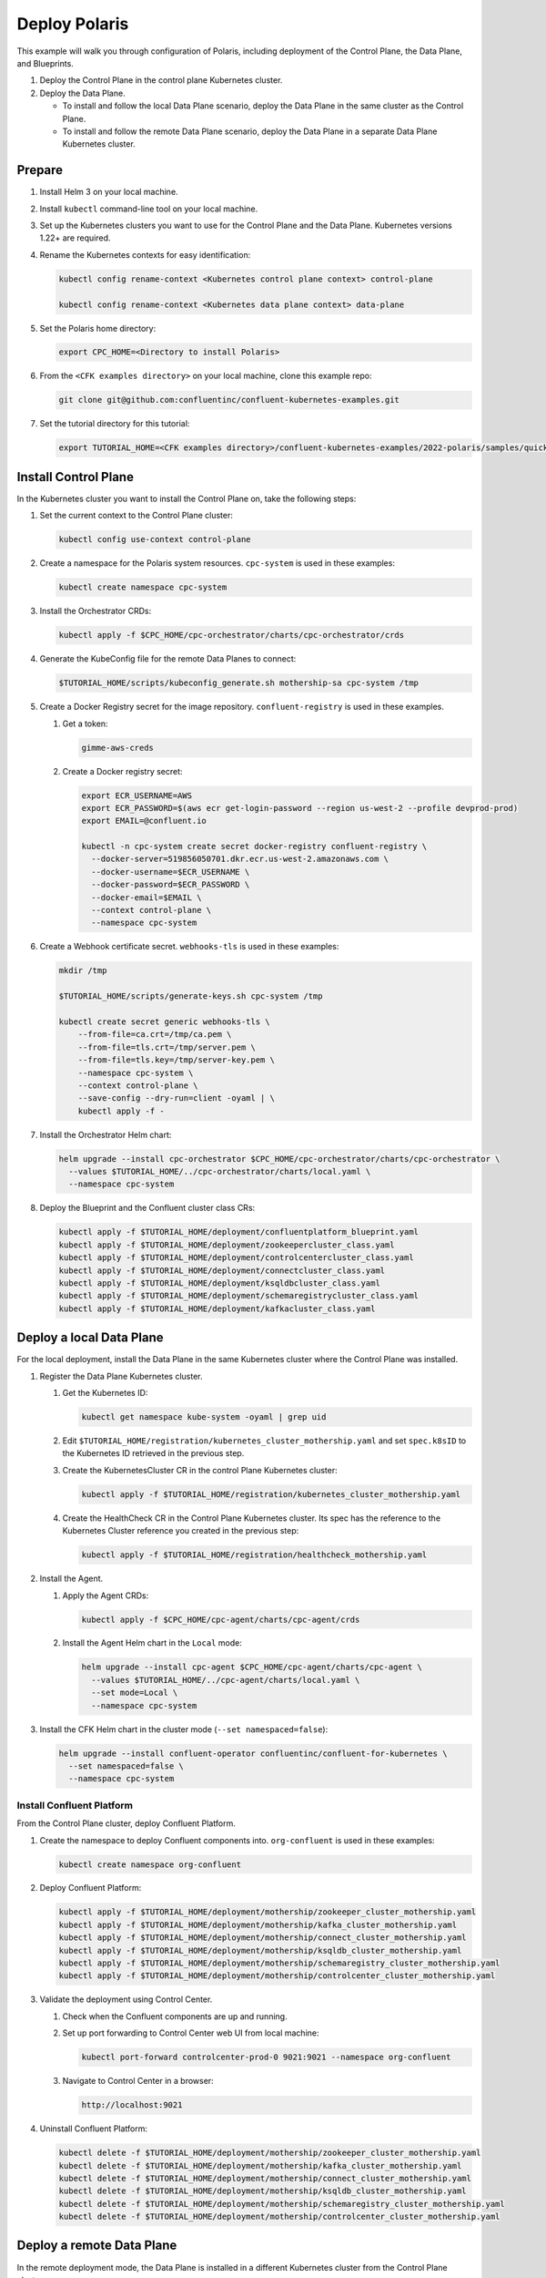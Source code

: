 ==============
Deploy Polaris
==============

This example will walk you through configuration of Polaris, including
deployment of the Control Plane, the Data Plane, and Blueprints.

#. Deploy the Control Plane in the control plane Kubernetes cluster.

#. Deploy the Data Plane.
  
   - To install and follow the local Data Plane scenario, deploy the Data
     Plane  in the same cluster as the Control Plane.
   
   - To install and follow the remote Data Plane scenario, deploy the Data 
     Plane in a separate Data Plane Kubernetes cluster.

Prepare  
-------------

#. Install Helm 3 on your local machine.

#. Install ``kubectl`` command-line tool on your local machine.

#. Set up the Kubernetes clusters you want to use for the Control Plane and the
   Data Plane. Kubernetes versions 1.22+ are required.
   
#. Rename the Kubernetes contexts for easy identification:

   .. sourcecode:: bash
   
      kubectl config rename-context <Kubernetes control plane context> control-plane
      
      kubectl config rename-context <Kubernetes data plane context> data-plane
   
#. Set the Polaris home directory:

   .. sourcecode:: bash
   
      export CPC_HOME=<Directory to install Polaris>

#. From the ``<CFK examples directory>`` on your local machine, clone this 
   example repo:

   .. sourcecode:: bash

      git clone git@github.com:confluentinc/confluent-kubernetes-examples.git

#. Set the tutorial directory for this tutorial:

   .. sourcecode:: bash

      export TUTORIAL_HOME=<CFK examples directory>/confluent-kubernetes-examples/2022-polaris/samples/quickstart-deploy
   
.. _deploy-control-plane: 

Install Control Plane  
----------------------

In the Kubernetes cluster you want to install the Control Plane on, take the
following steps:

#. Set the current context to the Control Plane cluster:

   .. sourcecode:: bash
   
      kubectl config use-context control-plane

#. Create a namespace for the Polaris system resources. ``cpc-system`` is used 
   in these examples:

   .. sourcecode:: bash

      kubectl create namespace cpc-system 

#. Install the Orchestrator CRDs:

   .. sourcecode:: bash

      kubectl apply -f $CPC_HOME/cpc-orchestrator/charts/cpc-orchestrator/crds

#. Generate the KubeConfig file for the remote Data Planes to connect:

   .. sourcecode:: bash

      $TUTORIAL_HOME/scripts/kubeconfig_generate.sh mothership-sa cpc-system /tmp

#. Create a Docker Registry secret for the image repository. 
   ``confluent-registry`` is used in these examples.

   #. Get a token:
   
      .. sourcecode:: bash

         gimme-aws-creds 

   #. Create a Docker registry secret:

      .. sourcecode:: bash

         export ECR_USERNAME=AWS 
         export ECR_PASSWORD=$(aws ecr get-login-password --region us-west-2 --profile devprod-prod) 
         export EMAIL=@confluent.io

         kubectl -n cpc-system create secret docker-registry confluent-registry \
           --docker-server=519856050701.dkr.ecr.us-west-2.amazonaws.com \
           --docker-username=$ECR_USERNAME \
           --docker-password=$ECR_PASSWORD \
           --docker-email=$EMAIL \
           --context control-plane \
           --namespace cpc-system                                
 
#. Create a Webhook certificate secret. ``webhooks-tls`` is used in these 
   examples:

   .. sourcecode:: bash
   
      mkdir /tmp
      
      $TUTORIAL_HOME/scripts/generate-keys.sh cpc-system /tmp
      
      kubectl create secret generic webhooks-tls \
          --from-file=ca.crt=/tmp/ca.pem \
          --from-file=tls.crt=/tmp/server.pem \
          --from-file=tls.key=/tmp/server-key.pem \
          --namespace cpc-system \
          --context control-plane \
          --save-config --dry-run=client -oyaml | \
          kubectl apply -f -                     
 
#. Install the Orchestrator Helm chart:

   .. sourcecode:: bash

      helm upgrade --install cpc-orchestrator $CPC_HOME/cpc-orchestrator/charts/cpc-orchestrator \
        --values $TUTORIAL_HOME/../cpc-orchestrator/charts/local.yaml \
        --namespace cpc-system 

#. Deploy the Blueprint and the Confluent cluster class CRs:

   .. sourcecode:: bash

      kubectl apply -f $TUTORIAL_HOME/deployment/confluentplatform_blueprint.yaml
      kubectl apply -f $TUTORIAL_HOME/deployment/zookeepercluster_class.yaml
      kubectl apply -f $TUTORIAL_HOME/deployment/controlcentercluster_class.yaml
      kubectl apply -f $TUTORIAL_HOME/deployment/connectcluster_class.yaml
      kubectl apply -f $TUTORIAL_HOME/deployment/ksqldbcluster_class.yaml
      kubectl apply -f $TUTORIAL_HOME/deployment/schemaregistrycluster_class.yaml
      kubectl apply -f $TUTORIAL_HOME/deployment/kafkacluster_class.yaml

.. _deploy-local-data-plane: 

Deploy a local Data Plane
-------------------------- 

For the local deployment, install the Data Plane in the same Kubernetes cluster
where the Control Plane was installed.

#. Register the Data Plane Kubernetes cluster.
   
   #. Get the Kubernetes ID:
   
      .. sourcecode:: bash
   
         kubectl get namespace kube-system -oyaml | grep uid

   #. Edit ``$TUTORIAL_HOME/registration/kubernetes_cluster_mothership.yaml`` 
      and set ``spec.k8sID`` to the Kubernetes ID retrieved in the previous 
      step.
      
   #. Create the KubernetesCluster CR in the control Plane Kubernetes cluster:
   
      .. sourcecode:: bash

         kubectl apply -f $TUTORIAL_HOME/registration/kubernetes_cluster_mothership.yaml

   #. Create the HealthCheck CR in the Control Plane Kubernetes cluster. Its 
      spec has the reference to the Kubernetes Cluster reference you created in 
      the previous step:
      
      .. sourcecode:: bash

         kubectl apply -f $TUTORIAL_HOME/registration/healthcheck_mothership.yaml

#. Install the Agent.

   #. Apply the Agent CRDs:

      .. sourcecode:: bash

         kubectl apply -f $CPC_HOME/cpc-agent/charts/cpc-agent/crds

   #. Install the Agent Helm chart in the ``Local`` mode:
   
      .. sourcecode:: bash
   
         helm upgrade --install cpc-agent $CPC_HOME/cpc-agent/charts/cpc-agent \
           --values $TUTORIAL_HOME/../cpc-agent/charts/local.yaml \
           --set mode=Local \
           --namespace cpc-system

#. Install the CFK Helm chart in the cluster mode (``--set namespaced=false``):
  
   .. sourcecode:: bash

      helm upgrade --install confluent-operator confluentinc/confluent-for-kubernetes \
        --set namespaced=false \
        --namespace cpc-system

--------------------------
Install Confluent Platform 
-------------------------- 

From the Control Plane cluster, deploy Confluent Platform.

#. Create the namespace to deploy Confluent components into.  ``org-confluent`` 
   is used in these examples:

   .. sourcecode:: bash
     
      kubectl create namespace org-confluent

#. Deploy Confluent Platform: 

   .. sourcecode:: bash

      kubectl apply -f $TUTORIAL_HOME/deployment/mothership/zookeeper_cluster_mothership.yaml
      kubectl apply -f $TUTORIAL_HOME/deployment/mothership/kafka_cluster_mothership.yaml
      kubectl apply -f $TUTORIAL_HOME/deployment/mothership/connect_cluster_mothership.yaml
      kubectl apply -f $TUTORIAL_HOME/deployment/mothership/ksqldb_cluster_mothership.yaml
      kubectl apply -f $TUTORIAL_HOME/deployment/mothership/schemaregistry_cluster_mothership.yaml
      kubectl apply -f $TUTORIAL_HOME/deployment/mothership/controlcenter_cluster_mothership.yaml
      
#. Validate the deployment using Control Center.

   #. Check when the Confluent components are up and running.
   
   #. Set up port forwarding to Control Center web UI from local machine:

      .. sourcecode:: bash

         kubectl port-forward controlcenter-prod-0 9021:9021 --namespace org-confluent

   #. Navigate to Control Center in a browser:

      .. sourcecode:: bash

         http://localhost:9021
   
#. Uninstall Confluent Platform:

   .. sourcecode:: bash

      kubectl delete -f $TUTORIAL_HOME/deployment/mothership/zookeeper_cluster_mothership.yaml
      kubectl delete -f $TUTORIAL_HOME/deployment/mothership/kafka_cluster_mothership.yaml
      kubectl delete -f $TUTORIAL_HOME/deployment/mothership/connect_cluster_mothership.yaml
      kubectl delete -f $TUTORIAL_HOME/deployment/mothership/ksqldb_cluster_mothership.yaml
      kubectl delete -f $TUTORIAL_HOME/deployment/mothership/schemaregistry_cluster_mothership.yaml
      kubectl delete -f $TUTORIAL_HOME/deployment/mothership/controlcenter_cluster_mothership.yaml

.. _deploy-remote-data-plane: 

Deploy a remote Data Plane 
---------------------------

In the remote deployment mode, the Data Plane is installed in a different
Kubernetes cluster from the Control Plane cluster.

#. Register the Data Plane Kubernetes cluster with the Control Plane.
   
   #. In the Data Plane cluster, get the Kubernetes ID:
   
      .. sourcecode:: bash
   
         kubectl get namespace kube-system -oyaml --context data-plane | grep uid

   #. In the Control Plane, edit 
      ``registration/kubernetes_cluster_sat-1.yaml`` and set ``spec.k8sID`` 
      to the Kubernetes ID from previous step.
      
   #. In the Control Plane, create the KubernetesCluster CR:
   
      .. sourcecode:: bash

         kubectl apply -f $TUTORIAL_HOME/registration/kubernetes_cluster_sat-1.yaml --context control-plane

   #. In the Control Plane, create the HealthCheck CR in the Control Plane 
      Kubernetes cluster. Its spec has the reference to the Kubernetes Cluster 
      reference you created in the previous step:
      
      .. sourcecode:: bash

         kubectl apply -f $TUTORIAL_HOME/registration/healthcheck_sat-1.yaml --context control-plane

#. In the Data Plane, create the required secrets.

   #. Create a Docker Registry secret for the image repository. 
      ``confluent-registry`` is used in these examples.
   
      #. Get a token:
      
         .. sourcecode:: bash
   
            gimme-aws-creds 
   
      #. Create a Docker registry secret:
   
         .. sourcecode:: bash
   
            export ECR_USERNAME=AWS 
            export ECR_PASSWORD=$(aws ecr get-login-password --region us-west-2 --profile devprod-prod) 
            export EMAIL=@confluent.io
   
            kubectl -n cpc-system create secret docker-registry confluent-registry \
              --docker-server=519856050701.dkr.ecr.us-west-2.amazonaws.com \
              --docker-username=$ECR_USERNAME \
              --docker-password=$ECR_PASSWORD \
              --docker-email=$EMAIL \
              --context data-plane \
              --namespace cpc-system                                
   
   #. Create the KubeConfig secret:
   
      .. sourcecode:: bash
      
         kubectl create secret generic mothership-kubeconfig \
           --from-file=kubeconfig=/tmp/kubeconfig \
           --context data-plane \
           --namespace cpc-system 

#. In the Data Plane, install the Agent.

   #. Create the namespace for the Polaris system resources:

      .. sourcecode:: bash 
      
         kubectl create namespace cpc-system --context data-plane

   #. Apply the Agent CRDs:

      .. sourcecode:: bash

         kubectl apply -f $CPC_HOME/cpc-agent/charts/cpc-agent/crds --context data-plane

   #. Install the Agent Helm chart in the ``Remote`` mode:

      .. sourcecode:: bash

         helm upgrade --install \
           cpc-agent $CPC_HOME/cpc-agent/charts/cpc-agent \
           --values $TUTORIAL_HOME/../cpc-agent/charts/local.yaml \
           --set mode=Remote \
           --set remoteKubeConfig.secretRef=mothership-kubeconfig \
           --kube-context data-plane \
           --namespace cpc-system

#. In the Data Plane, install the CFK Helm chart in the cluster mode 
   (``--set namespaced=false``):

   .. sourcecode:: bash

      helm upgrade --install confluent-operator confluentinc/confluent-for-kubernetes \
        --set namespaced=false \
        --kube-context data-plane \
        --namespace cpc-system

--------------------------
Install Confluent Platform 
-------------------------- 

From the Control Plane cluster, deploy Confluent Platform.

#. Create the namespace ``org-confluent`` to deploy Confluent Platform clusters 
   CR into:

   .. sourcecode:: bash

      kubectl create namespace org-confluent --context control-plane

#. Deploy Confluent Platform: 

   .. sourcecode:: bash

      kubectl apply -f $TUTORIAL_HOME/deployment/sat-1/zookeeper_cluster_sat-1.yaml --context control-plane
      kubectl apply -f $TUTORIAL_HOME/deployment/sat-1/kafka_cluster_sat-1.yaml --context control-plane
      kubectl apply -f $TUTORIAL_HOME/deployment/sat-1/connect_cluster_sat-1.yaml --context control-plane
      kubectl apply -f $TUTORIAL_HOME/deployment/sat-1/ksqldb_cluster_sat-1.yaml --context control-plane
      kubectl apply -f $TUTORIAL_HOME/deployment/sat-1/schemaregistry_cluster_sat-1.yaml --context control-plane
      kubectl apply -f $TUTORIAL_HOME/deployment/sat-1/controlcenter_cluster_sat-1.yaml --context control-plane

   The Confluent components are installed into the ``confluent-dev`` namespace
   in the Data Plane.
   
#. In the Data Plane, validate the deployment using Control Center.

   #. Check when the Confluent components are up and running.
   
   #. Set up port forwarding to Control Center web UI from local machine:

      .. sourcecode:: bash

         kubectl port-forward controlcenter-dev-0 9021:9021 --context data-plane --namespace confluent-dev

   #. Navigate to Control Center in a browser:

      .. sourcecode:: bash

         http://localhost:9021

#. In the Control Plane, uninstall Confluent Platform:

   .. sourcecode:: bash

      kubectl delete -f $TUTORIAL_HOME/deployment/sat-1/zookeeper_cluster_sat-1.yaml --context control-plane
      kubectl delete -f $TUTORIAL_HOME/deployment/sat-1/kafka_cluster_sat-1.yaml --context control-plane
      kubectl delete -f $TUTORIAL_HOME/deployment/sat-1/connect_cluster_sat-1.yaml --context control-plane
      kubectl delete -f $TUTORIAL_HOME/deployment/sat-1/ksqldb_cluster_sat-1.yaml --context control-plane
      kubectl delete -f $TUTORIAL_HOME/deployment/sat-1/schemaregistry_cluster_sat-1.yaml --context control-plane
      kubectl delete -f $TUTORIAL_HOME/deployment/sat-1/controlcenter_cluster_sat-1.yaml --context control-plane

